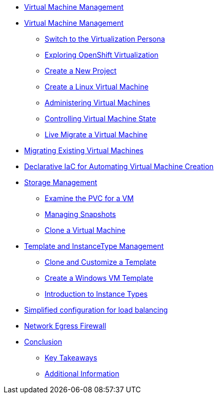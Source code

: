 * xref:index.adoc[Virtual Machine Management ]

* xref:module-01.adoc[Virtual Machine Management ]
** xref:module-01.adoc#virt_persona[Switch to the Virtualization Persona]
** xref:module-01.adoc#explore_virt[Exploring OpenShift Virtualization]
** xref:module-01.adoc#create_project[Create a New Project]
** xref:module-01.adoc#create_vm[Create a Linux Virtual Machine]
** xref:module-01.adoc#admin_vms[Administering Virtual Machines]
** xref:module-01.adoc#vm_state[Controlling Virtual Machine State]
** xref:module-01.adoc#live_migrate[Live Migrate a Virtual Machine]

* xref:module-02-mtv.adoc[Migrating Existing Virtual Machines]

* xref:module-03.adoc[Declarative IaC for Automating Virtual Machine Creation]

* xref:module-04-storage.adoc[Storage Management]
** xref:module-04-storage.adoc#examine_pvc[Examine the PVC for a VM]
** xref:module-04-storage.adoc#managing_snapshots[Managing Snapshots]
** xref:module-04-storage.adoc#clone_vm[Clone a Virtual Machine]

* xref:module-05-tempinst.adoc[Template and InstanceType Management]
** xref:module-05-tempinst.adoc#clone_customize_template[Clone and Customize a Template]
** xref:module-05-tempinst.adoc#create_win[Create a Windows VM Template]
** xref:module-05-tempinst.adoc#instance_types[Introduction to Instance Types]

* xref:module-06.adoc[Simplified configuration for load balancing]
* xref:module-07.adoc[Network Egress Firewall]


* xref:conclusion.adoc[Conclusion]
** xref:conclusion.adoc#key_takeaways[Key Takeaways]
** xref:conclusion.adoc#additional_info[Additional Information]

